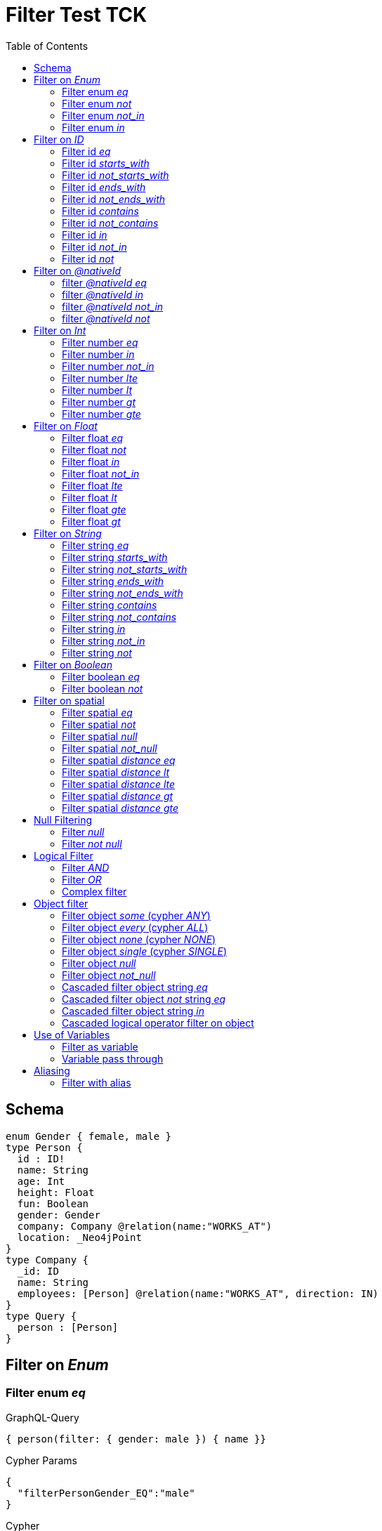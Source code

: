 :toc:

= Filter Test TCK

== Schema

[source,graphql,schema=true]
----
enum Gender { female, male }
type Person {
  id : ID!
  name: String
  age: Int
  height: Float
  fun: Boolean
  gender: Gender
  company: Company @relation(name:"WORKS_AT")
  location: _Neo4jPoint
}
type Company {
  _id: ID
  name: String
  employees: [Person] @relation(name:"WORKS_AT", direction: IN)
}
type Query {
  person : [Person]
}
----

== Filter on _Enum_

=== Filter enum _eq_

.GraphQL-Query
[source,graphql]
----
{ person(filter: { gender: male }) { name }}
----

.Cypher Params
[source,json]
----
{
  "filterPersonGender_EQ":"male"
}
----

.Cypher
[source,cypher]
----
MATCH (person:Person)
WHERE person.gender = $filterPersonGender_EQ
RETURN person { .name } AS person
----

=== Filter enum _not_

.GraphQL-Query
[source,graphql]
----
{ person(filter: { gender_not: male }) { name }}
----

.Cypher Params
[source,json]
----
{
  "filterPersonGender_NEQ":"male"
}
----

.Cypher
[source,cypher]
----
MATCH (person:Person)
WHERE NOT person.gender = $filterPersonGender_NEQ
RETURN person { .name } AS person
----

=== Filter enum _not_in_

.GraphQL-Query
[source,graphql]
----
{ person(filter: { gender_not_in: [male] }) { name }}
----

.Cypher Params
[source,json]
----
{"filterPersonGender_NIN":["male"]}
----

.Cypher
[source,cypher]
----
MATCH (person:Person)
WHERE NOT person.gender IN $filterPersonGender_NIN
RETURN person { .name } AS person
----

=== Filter enum _in_

.GraphQL-Query
[source,graphql]
----
{ person(filter: { gender_in: [male] }) { name }}
----

.Cypher Params
[source,json]
----
{
  "filterPersonGender_IN": [
    "male"
  ]
}
----

.Cypher
[source,cypher]
----
MATCH (person:Person)
WHERE person.gender IN $filterPersonGender_IN
RETURN person { .name } AS person
----

== Filter on _ID_

=== Filter id _eq_

.GraphQL-Query
[source,graphql]
----
{ person(filter: { id: "jane" }) { name }}
----

.Cypher Params
[source,json]
----
{
  "filterPersonId_EQ": "jane"
}
----

.Cypher
[source,cypher]
----
MATCH (person:Person)
WHERE person.id = $filterPersonId_EQ
RETURN person { .name } AS person
----

=== Filter id _starts_with_

.GraphQL-Query
[source,graphql]
----
{ person(filter: { id_starts_with: "ja" }) { name }}
----

.Cypher Params
[source,json]
----
{
  "filterPersonId_SW": "ja"
}
----

.Cypher
[source,cypher]
----
MATCH (person:Person)
WHERE person.id STARTS WITH $filterPersonId_SW
RETURN person { .name } AS person
----

=== Filter id _not_starts_with_

.GraphQL-Query
[source,graphql]
----
{ person(filter: { id_not_starts_with: "ja" }) { name }}
----

.Cypher Params
[source,json]
----
{
  "filterPersonId_NSW": "ja"
}
----

.Cypher
[source,cypher]
----
MATCH (person:Person)
WHERE NOT person.id STARTS WITH $filterPersonId_NSW
RETURN person { .name } AS person
----

=== Filter id _ends_with_

.GraphQL-Query
[source,graphql]
----
{ person(filter: { id_ends_with: "ne" }) { name }}
----

.Cypher Params
[source,json]
----
{
  "filterPersonId_EW": "ne"
}
----

.Cypher
[source,cypher]
----
MATCH (person:Person)
WHERE person.id ENDS WITH $filterPersonId_EW
RETURN person { .name } AS person
----

=== Filter id _not_ends_with_

.GraphQL-Query
[source,graphql]
----
{ person(filter: { id_not_ends_with: "ne" }) { name }}
----

.Cypher Params
[source,json]
----
{
  "filterPersonId_NEW": "ne"
}
----

.Cypher
[source,cypher]
----
MATCH (person:Person)
WHERE NOT person.id ENDS WITH $filterPersonId_NEW
RETURN person { .name } AS person
----

=== Filter id _contains_

.GraphQL-Query
[source,graphql]
----
{ person(filter: { id_contains: "an" }) { name }}
----

.Cypher Params
[source,json]
----
{
  "filterPersonId_C": "an"
}
----

.Cypher
[source,cypher]
----
MATCH (person:Person)
WHERE person.id CONTAINS $filterPersonId_C
RETURN person { .name } AS person
----

=== Filter id _not_contains_

.GraphQL-Query
[source,graphql]
----
{ person(filter: { id_not_contains: "an" }) { name }}
----

.Cypher Params
[source,json]
----
{
  "filterPersonId_NC": "an"
}
----

.Cypher
[source,cypher]
----
MATCH (person:Person)
WHERE NOT person.id CONTAINS $filterPersonId_NC
RETURN person { .name } AS person
----

=== Filter id _in_

.GraphQL-Query
[source,graphql]
----
{ person(filter: { id_in: ["jane"] }) { name }}
----

.Cypher Params
[source,json]
----
{
  "filterPersonId_IN": ["jane"]
}
----

.Cypher
[source,cypher]
----
MATCH (person:Person)
WHERE person.id IN $filterPersonId_IN
RETURN person { .name } AS person
----

=== Filter id _not_in_

.GraphQL-Query
[source,graphql]
----
{ person(filter: { id_not_in: ["joe"] }) { name }}
----

.Cypher Params
[source,json]
----
{
  "filterPersonId_NIN": ["joe"]
}
----

.Cypher
[source,cypher]
----
MATCH (person:Person)
WHERE NOT person.id IN $filterPersonId_NIN
RETURN person { .name } AS person
----

=== Filter id _not_

.GraphQL-Query
[source,graphql]
----
{ person(filter: { id_not: "joe" }) { name }}
----

.Cypher Params
[source,json]
----
{
  "filterPersonId_NEQ": "joe"
}
----

.Cypher
[source,cypher]
----
MATCH (person:Person)
WHERE NOT person.id = $filterPersonId_NEQ
RETURN person { .name } AS person
----

== Filter on _@nativeId_

=== filter _@nativeId_ _eq_

.GraphQL-Query
[source,graphql]
----
{ company(filter: { _id: 1 }) { name, _id }}
----

.Cypher Params
[source,json]
----
{"filterCompany_id_EQ":1}
----

.Cypher
[source,cypher]
----
MATCH (company:Company)
WHERE ID(company) = toInteger($filterCompany_id_EQ)
RETURN company { .name, _id:ID(company) } AS company
----

=== filter _@nativeId_ _in_

.GraphQL-Query
[source,graphql]
----
{ company(filter: { _id_in: [1,2] }) { name, _id }}
----

.Cypher Params
[source,json]
----
{"filterCompany_id_IN": [1,2]}
----

.Cypher
[source,cypher]
----
MATCH (company:Company)
WHERE ID(company) IN [id IN $filterCompany_id_IN | toInteger(id)]
RETURN company { .name, _id:ID(company) } AS company
----

=== filter _@nativeId_ _not_in_

.GraphQL-Query
[source,graphql]
----
{ company(filter: { _id_not_in: [1,2] }) { name, _id }}
----

.Cypher Params
[source,json]
----
{"filterCompany_id_NIN": [1,2]}
----

.Cypher
[source,cypher]
----
MATCH (company:Company)
WHERE NOT ID(company) IN [id IN $filterCompany_id_NIN | toInteger(id)]
RETURN company { .name, _id:ID(company) } AS company
----

=== filter _@nativeId_ _not_

.GraphQL-Query
[source,graphql]
----
{ company(filter: { _id_not: 1 }) { name, _id }}
----

.Cypher Params
[source,json]
----
{"filterCompany_id_NEQ": 1}
----

.Cypher
[source,cypher]
----
MATCH (company:Company)
WHERE NOT ID(company) = toInteger($filterCompany_id_NEQ)
RETURN company { .name, _id:ID(company) } AS company
----

== Filter on _Int_

=== Filter number _eq_

.GraphQL-Query
[source,graphql]
----
{ person(filter: { age: 38 }) { name }}
----

.Cypher Params
[source,json]
----
{
  "filterPersonAge_EQ": 38
}
----

.Cypher
[source,cypher]
----
MATCH (person:Person)
WHERE person.age = $filterPersonAge_EQ
RETURN person { .name } AS person
----

=== Filter number _in_

.GraphQL-Query
[source,graphql]
----
{ person(filter: { age_in: [38] }) { name }}
----

.Cypher Params
[source,json]
----
{
  "filterPersonAge_IN": [38]
}
----

.Cypher
[source,cypher]
----
MATCH (person:Person)
WHERE person.age IN $filterPersonAge_IN
RETURN person { .name } AS person
----

=== Filter number _not_in_

.GraphQL-Query
[source,graphql]
----
{ person(filter: { age_not_in: [38] }) { name }}
----

.Cypher Params
[source,json]
----
{
  "filterPersonAge_NIN": [38]
}
----

.Cypher
[source,cypher]
----
MATCH (person:Person)
WHERE NOT person.age IN $filterPersonAge_NIN
RETURN person { .name } AS person
----

=== Filter number _lte_

.GraphQL-Query
[source,graphql]
----
{ person(filter: { age_lte: 40 }) { name }}
----

.Cypher Params
[source,json]
----
{
  "filterPersonAge_LTE": 40
}
----

.Cypher
[source,cypher]
----
MATCH (person:Person)
WHERE person.age <= $filterPersonAge_LTE
RETURN person { .name } AS person
----

=== Filter number _lt_

.GraphQL-Query
[source,graphql]
----
{ person(filter: { age_lt: 40 }) { name }}
----

.Cypher Params
[source,json]
----
{
  "filterPersonAge_LT": 40
}
----

.Cypher
[source,cypher]
----
MATCH (person:Person)
WHERE person.age < $filterPersonAge_LT
RETURN person { .name } AS person
----

=== Filter number _gt_

.GraphQL-Query
[source,graphql]
----
{ person(filter: { age_gt: 40 }) { name }}
----

.Cypher Params
[source,json]
----
{
  "filterPersonAge_GT": 40
}
----

.Cypher
[source,cypher]
----
MATCH (person:Person)
WHERE person.age > $filterPersonAge_GT
RETURN person { .name } AS person
----

=== Filter number _gte_

.GraphQL-Query
[source,graphql]
----
{ person(filter: { age_gte: 40 }) { name }}
----

.Cypher Params
[source,json]
----
{
  "filterPersonAge_GTE": 40
}
----

.Cypher
[source,cypher]
----
MATCH (person:Person)
WHERE person.age >= $filterPersonAge_GTE
RETURN person { .name } AS person
----

== Filter on _Float_

=== Filter float _eq_

.GraphQL-Query
[source,graphql]
----
{ person(filter: { height: 1.75 }) { name }}
----

.Cypher Params
[source,json]
----
{
  "filterPersonHeight_EQ": 1.75
}
----

.Cypher
[source,cypher]
----
MATCH (person:Person)
WHERE person.height = $filterPersonHeight_EQ
RETURN person { .name } AS person
----

=== Filter float _not_

.GraphQL-Query
[source,graphql]
----
{ person(filter: { height_not: 1.75 }) { name }}
----

.Cypher Params
[source,json]
----
{
  "filterPersonHeight_NEQ": 1.75
}
----

.Cypher
[source,cypher]
----
MATCH (person:Person)
WHERE NOT person.height = $filterPersonHeight_NEQ
RETURN person { .name } AS person
----

=== Filter float _in_

.GraphQL-Query
[source,graphql]
----
{ person(filter: { height_in: [1.75] }) { name }}
----

.Cypher Params
[source,json]
----
{
  "filterPersonHeight_IN": [1.75]
}
----

.Cypher
[source,cypher]
----
MATCH (person:Person)
WHERE person.height IN $filterPersonHeight_IN
RETURN person { .name } AS person
----

=== Filter float _not_in_

.GraphQL-Query
[source,graphql]
----
{ person(filter: { height_not_in: [1.75] }) { name }}
----

.Cypher Params
[source,json]
----
{
  "filterPersonHeight_NIN": [1.75]
}
----

.Cypher
[source,cypher]
----
MATCH (person:Person)
WHERE NOT person.height IN $filterPersonHeight_NIN
RETURN person { .name } AS person
----

=== Filter float _lte_

.GraphQL-Query
[source,graphql]
----
{ person(filter: { height_lte: 1.80 }) { name }}
----

.Cypher Params
[source,json]
----
{
  "filterPersonHeight_LTE": 1.8
}
----

.Cypher
[source,cypher]
----
MATCH (person:Person)
WHERE person.height <= $filterPersonHeight_LTE
RETURN person { .name } AS person
----

=== Filter float _lt_

.GraphQL-Query
[source,graphql]
----
{ person(filter: { height_lt: 1.80 }) { name }}
----

.Cypher Params
[source,json]
----
{
  "filterPersonHeight_LT": 1.8
}
----

.Cypher
[source,cypher]
----
MATCH (person:Person)
WHERE person.height < $filterPersonHeight_LT
RETURN person { .name } AS person
----

=== Filter float _gte_

.GraphQL-Query
[source,graphql]
----
{ person(filter: { height_gte: 1.80 }) { name }}
----

.Cypher Params
[source,json]
----
{
  "filterPersonHeight_GTE": 1.8
}
----

.Cypher
[source,cypher]
----
MATCH (person:Person)
WHERE person.height >= $filterPersonHeight_GTE
RETURN person { .name } AS person
----

=== Filter float _gt_

.GraphQL-Query
[source,graphql]
----
{ person(filter: { height_gt: 1.80 }) { name }}
----

.Cypher Params
[source,json]
----
{
  "filterPersonHeight_GT": 1.8
}
----

.Cypher
[source,cypher]
----
MATCH (person:Person)
WHERE person.height > $filterPersonHeight_GT
RETURN person { .name } AS person
----

== Filter on _String_

=== Filter string _eq_

.GraphQL-Query
[source,graphql]
----
{ person(filter: { name: "Jane" }) { name }}
----

.Cypher Params
[source,json]
----
{
  "filterPersonName_EQ": "Jane"
}
----

.Cypher
[source,cypher]
----
MATCH (person:Person)
WHERE person.name = $filterPersonName_EQ
RETURN person { .name } AS person
----

=== Filter string _starts_with_

.GraphQL-Query
[source,graphql]
----
{ person(filter: { name_starts_with: "Ja" }) { name }}
----

.Cypher Params
[source,json]
----
{
  "filterPersonName_SW": "Ja"
}
----

.Cypher
[source,cypher]
----
MATCH (person:Person)
WHERE person.name STARTS WITH $filterPersonName_SW
RETURN person { .name } AS person
----

=== Filter string _not_starts_with_

.GraphQL-Query
[source,graphql]
----
{ person(filter: { name_not_starts_with: "Ja" }) { name }}
----

.Cypher Params
[source,json]
----
{
  "filterPersonName_NSW": "Ja"
}
----

.Cypher
[source,cypher]
----
MATCH (person:Person)
WHERE NOT person.name STARTS WITH $filterPersonName_NSW
RETURN person { .name } AS person
----

=== Filter string _ends_with_

.GraphQL-Query
[source,graphql]
----
{ person(filter: { name_ends_with: "ne" }) { name }}
----

.Cypher Params
[source,json]
----
{
  "filterPersonName_EW": "ne"
}
----

.Cypher
[source,cypher]
----
MATCH (person:Person)
WHERE person.name ENDS WITH $filterPersonName_EW
RETURN person { .name } AS person
----

=== Filter string _not_ends_with_

.GraphQL-Query
[source,graphql]
----
{ person(filter: { name_not_ends_with: "ne" }) { name }}
----

.Cypher Params
[source,json]
----
{
  "filterPersonName_NEW": "ne"
}
----

.Cypher
[source,cypher]
----
MATCH (person:Person)
WHERE NOT person.name ENDS WITH $filterPersonName_NEW
RETURN person { .name } AS person
----

=== Filter string _contains_

.GraphQL-Query
[source,graphql]
----
{ person(filter: { name_contains: "an" }) { name }}
----

.Cypher Params
[source,json]
----
{
  "filterPersonName_C": "an"
}
----

.Cypher
[source,cypher]
----
MATCH (person:Person)
WHERE person.name CONTAINS $filterPersonName_C
RETURN person { .name } AS person
----

=== Filter string _not_contains_

.GraphQL-Query
[source,graphql]
----
{ person(filter: { name_not_contains: "an" }) { name }}
----

.Cypher Params
[source,json]
----
{
  "filterPersonName_NC": "an"
}
----

.Cypher
[source,cypher]
----
MATCH (person:Person)
WHERE NOT person.name CONTAINS $filterPersonName_NC
RETURN person { .name } AS person
----

=== Filter string _in_

.GraphQL-Query
[source,graphql]
----
{ person(filter: { name_in: ["Jane"] }) { name }}
----

.Cypher Params
[source,json]
----
{
  "filterPersonName_IN": ["Jane"]
}
----

.Cypher
[source,cypher]
----
MATCH (person:Person)
WHERE person.name IN $filterPersonName_IN
RETURN person { .name } AS person
----

=== Filter string _not_in_

.GraphQL-Query
[source,graphql]
----
{ person(filter: { name_not_in: ["Joe"] }) { name }}
----

.Cypher Params
[source,json]
----
{
  "filterPersonName_NIN": ["Joe"]
}
----

.Cypher
[source,cypher]
----
MATCH (person:Person)
WHERE NOT person.name IN $filterPersonName_NIN
RETURN person { .name } AS person
----

=== Filter string _not_

.GraphQL-Query
[source,graphql]
----
{ person(filter: { name_not: "Joe" }) { name }}
----

.Cypher Params
[source,json]
----
{
  "filterPersonName_NEQ": "Joe"
}
----

.Cypher
[source,cypher]
----
MATCH (person:Person)
WHERE NOT person.name = $filterPersonName_NEQ
RETURN person { .name } AS person
----

== Filter on _Boolean_

=== Filter boolean _eq_

.GraphQL-Query
[source,graphql]
----
{ person(filter: { fun: true }) { name }}
----

.Cypher Params
[source,json]
----
{
  "filterPersonFun_EQ": true
}
----

.Cypher
[source,cypher]
----
MATCH (person:Person)
WHERE person.fun = $filterPersonFun_EQ
RETURN person { .name } AS person
----

=== Filter boolean _not_

.GraphQL-Query
[source,graphql]
----
{ person(filter: { fun_not: true }) { name }}
----

.Cypher Params
[source,json]
----
{
  "filterPersonFun_NEQ": true
}
----

.Cypher
[source,cypher]
----
MATCH (person:Person)
WHERE NOT person.fun = $filterPersonFun_NEQ
RETURN person { .name } AS person
----

== Filter on spatial

=== Filter spatial _eq_

.GraphQL-Query
[source,graphql]
----
{ person(filter: { location: {longitude: 1, latitude: 2} }) { name }}
----

.Cypher Params
[source,json]
----
{
  "filterPersonLocation_EQ_longitude":1,
  "filterPersonLocation_EQ_latitude":2
}
----

.Cypher
[source,cypher]
----
MATCH (person: Person)
WHERE (person.location.longitude = $filterPersonLocation_EQ_longitude
  AND person.location.latitude = $filterPersonLocation_EQ_latitude)
RETURN person { .name } AS person
----

=== Filter spatial _not_

.GraphQL-Query
[source,graphql]
----
{ person(filter: { location_not: {longitude: 1, latitude: 2} }) { name }}
----

.Cypher Params
[source,json]
----
{
  "filterPersonLocation_NEQ_longitude":1,
  "filterPersonLocation_NEQ_latitude":2
}
----

.Cypher
[source,cypher]
----
MATCH (person: Person)
WHERE (NOT person.location.longitude = $filterPersonLocation_NEQ_longitude
  AND NOT person.location.latitude = $filterPersonLocation_NEQ_latitude)
RETURN person { .name } AS person
----

=== Filter spatial _null_

.GraphQL-Query
[source,graphql]
----
{ person(filter: { location: null }) { name }}
----

.Cypher Params
[source,json]
----
{}
----

.Cypher
[source,cypher]
----
MATCH (person: Person)
WHERE person.location IS NULL
RETURN person { .name } AS person
----

=== Filter spatial _not_null_

.GraphQL-Query
[source,graphql]
----
{ person(filter: { location_not: null }) { name }}
----

.Cypher Params
[source,json]
----
{}
----

.Cypher
[source,cypher]
----
MATCH (person: Person)
WHERE person.location IS NOT NULL
RETURN person { .name } AS person
----

=== Filter spatial _distance eq_

.GraphQL-Query
[source,graphql]
----
{
  person(filter:{ location_distance: { distance: 3, point: {longitude: 1, latitude:2, height: 3}}}){
    name
  }
}
----

.Cypher Params
[source,json]
----
{
  "filterPersonLocation_DISTANCE": {
    "distance": 3,
    "point": {
      "longitude": 1,
      "latitude": 2,
      "height": 3
    }
  }
}
----

.Cypher
[source,cypher]
----
MATCH (person:Person)
WHERE distance(person.location, point($filterPersonLocation_DISTANCE.point)) = $filterPersonLocation_DISTANCE.distance
RETURN person { .name } AS person
----

=== Filter spatial _distance lt_

.GraphQL-Query
[source,graphql]
----
{
  person(filter:{ location_distance_lt: { distance: 3, point: {longitude: 1, latitude:2, height: 3}}}){
    name
  }
}
----

.Cypher Params
[source,json]
----
{
  "filterPersonLocation_DISTANCE_LT": {
    "distance": 3,
    "point": {
      "longitude": 1,
      "latitude": 2,
      "height": 3
    }
  }
}
----

.Cypher
[source,cypher]
----
MATCH (person:Person)
WHERE distance(person.location, point($filterPersonLocation_DISTANCE_LT.point)) < $filterPersonLocation_DISTANCE_LT.distance
RETURN person { .name } AS person
----

=== Filter spatial _distance lte_

.GraphQL-Query
[source,graphql]
----
{
  person(filter:{ location_distance_lte: { distance: 3, point: {longitude: 1, latitude:2, height: 3}}}){
    name
  }
}
----

.Cypher Params
[source,json]
----
{
  "filterPersonLocation_DISTANCE_LTE": {
    "distance": 3,
    "point": {
      "longitude": 1,
      "latitude": 2,
      "height": 3
    }
  }
}
----

.Cypher
[source,cypher]
----
MATCH (person:Person)
WHERE distance(person.location, point($filterPersonLocation_DISTANCE_LTE.point)) <= $filterPersonLocation_DISTANCE_LTE.distance
RETURN person { .name } AS person
----

=== Filter spatial _distance gt_

.GraphQL-Query
[source,graphql]
----
{
  person(filter:{ location_distance_gt: { distance: 3, point: {longitude: 1, latitude:2, height: 3}}}){
    name
  }
}
----

.Cypher Params
[source,json]
----
{
  "filterPersonLocation_DISTANCE_GT": {
    "distance": 3,
    "point": {
      "longitude": 1,
      "latitude": 2,
      "height": 3
    }
  }
}
----

.Cypher
[source,cypher]
----
MATCH (person:Person)
WHERE distance(person.location, point($filterPersonLocation_DISTANCE_GT.point)) > $filterPersonLocation_DISTANCE_GT.distance
RETURN person { .name } AS person
----

=== Filter spatial _distance gte_

.GraphQL-Query
[source,graphql]
----
{
  person(filter:{ location_distance_gte: { distance: 3, point: {longitude: 1, latitude:2, height: 3}}}){
    name
  }
}
----

.Cypher Params
[source,json]
----
{
  "filterPersonLocation_DISTANCE_GTE": {
    "distance": 3,
    "point": {
      "longitude": 1,
      "latitude": 2,
      "height": 3
    }
  }
}
----

.Cypher
[source,cypher]
----
MATCH (person:Person)
WHERE distance(person.location, point($filterPersonLocation_DISTANCE_GTE.point)) >= $filterPersonLocation_DISTANCE_GTE.distance
RETURN person { .name } AS person
----

== Null Filtering

=== Filter _null_

.GraphQL-Query
[source,graphql]
----
{ person(filter: { company: null }) { name }}
----

.Cypher
[source,cypher]
----
MATCH (person:Person)
WHERE NOT (person)-[:WORKS_AT]->()
RETURN person { .name } AS person
----

=== Filter _not null_

.GraphQL-Query
[source,graphql]
----
{ person(filter: { company_not: null }) { name }}
----

.Cypher
[source,cypher]
----
MATCH (person:Person)
WHERE (person)-[:WORKS_AT]->()
RETURN person { .name } AS person
----


== Logical Filter

=== Filter _AND_

.GraphQL-Query
[source,graphql]
----
{ person(filter: { AND: [{ fun: true, name: "Jane"}]  }) { name }}
----

.Cypher Params
[source,json]
----
{
  "filterPersonFun_EQ": true,
  "filterPersonName_EQ": "Jane"
}
----

.Cypher
[source,cypher]
----
MATCH (person:Person)
WHERE ((person.fun = $filterPersonFun_EQ AND person.name = $filterPersonName_EQ))
RETURN person { .name } AS person
----

---

.GraphQL-Query
[source,graphql]
----
{ person(filter: { AND: [{ fun: true},{name: "Jane"}]  }) { name }}
----

.Cypher Params
[source,json]
----
{
  "filterPersonFun_EQ": true,
  "filterPersonName_EQ": "Jane"
}
----

.Cypher
[source,cypher]
----
MATCH (person:Person)
WHERE ((person.fun = $filterPersonFun_EQ) AND (person.name = $filterPersonName_EQ))
RETURN person { .name } AS person
----

=== Filter _OR_

.GraphQL-Query
[source,graphql]
----
{ person(filter: { OR: [{ fun: false, name_not: "Jane"}]  }) { name }}
----

.Cypher Params
[source,json]
----
{
  "filterPersonFun_EQ": false,
  "filterPersonName_NEQ": "Jane"
}
----

.Cypher
[source,cypher]
----
MATCH (person:Person)
WHERE ((person.fun = $filterPersonFun_EQ AND NOT person.name = $filterPersonName_NEQ))
RETURN person { .name } AS person
----

---

.GraphQL-Query
[source,graphql]
----
{ person(filter: { OR: [{ fun: true},{name_in: ["Jane"]}]  }) { name }}
----

.Cypher Params
[source,json]
----
{
  "filterPersonFun_EQ": true,
  "filterPersonName_IN": ["Jane"]
}
----

.Cypher
[source,cypher]
----
MATCH (person:Person)
WHERE ((person.fun = $filterPersonFun_EQ) OR (person.name IN $filterPersonName_IN))
RETURN person { .name } AS person
----

=== Complex filter

.GraphQL-Query
[source,graphql]
----
{ person(filter: { OR: [{ AND: [{fun: true},{height:1.75}]},{name_in: ["Jane"]}]  }) { name }}
----

.Cypher Params
[source,json]
----
{
  "filterPersonFun_EQ": true,
  "filterPersonHeight_EQ": 1.75,
  "filterPersonName_IN": [
    "Jane"
  ]
}
----

.Cypher
[source,cypher]
----
MATCH (person:Person)
WHERE ((((person.fun = $filterPersonFun_EQ) AND (person.height = $filterPersonHeight_EQ))) OR (person.name IN $filterPersonName_IN))
RETURN person { .name } AS person
----

== Object filter

=== Filter object _some_ (cypher _ANY_)

.GraphQL-Query
[source,graphql]
----
{ p: company(filter: { employees_some : { name : "Jane" } }) { name }}
----

.Cypher Params
[source,json]
----
{
  "filterP_PersonName_EQ": "Jane"
}
----

.Cypher
[source,cypher]
----
MATCH (p:Company)
WHERE ANY(p_Person_Cond IN [(p)<-[:WORKS_AT]-(p_Person) | (p_Person.name = $filterP_PersonName_EQ)] WHERE p_Person_Cond)
RETURN p { .name } AS p
----

---

.GraphQL-Query
[source,graphql]
----
{ p: company(filter: { employees_some : { name : "Jill" } }) { name }}
----

.Cypher Params
[source,json]
----
{
  "filterP_PersonName_EQ": "Jill"
}
----

.Cypher
[source,cypher]
----
MATCH (p:Company)
WHERE ANY(p_Person_Cond IN [(p)<-[:WORKS_AT]-(p_Person) | (p_Person.name = $filterP_PersonName_EQ)] WHERE p_Person_Cond)
RETURN p { .name } AS p
----

=== Filter object _every_ (cypher _ALL_)

.GraphQL-Query
[source,graphql]
----
{ p: company(filter: { employees_every : { name : "Jill" } }) { name }}
----

.Cypher Params
[source,json]
----
{
  "filterP_PersonName_EQ": "Jill"
}
----

.Cypher
[source,cypher]
----
MATCH (p:Company)
WHERE ALL(p_Person_Cond IN [(p)<-[:WORKS_AT]-(p_Person) | (p_Person.name = $filterP_PersonName_EQ)] WHERE p_Person_Cond)
RETURN p { .name } AS p
----

=== Filter object _none_ (cypher _NONE_)

.GraphQL-Query
[source,graphql]
----
{ p: company(filter: { employees_none : { name : "Jane" } }) { name }}
----

.Cypher Params
[source,json]
----
{
  "filterP_PersonName_EQ": "Jane"
}
----

.Cypher
[source,cypher]
----
MATCH (p:Company)
WHERE NONE(p_Person_Cond IN [(p)<-[:WORKS_AT]-(p_Person) | (p_Person.name = $filterP_PersonName_EQ)] WHERE p_Person_Cond)
RETURN p { .name } AS p
----

---

.GraphQL-Query
[source,graphql]
----
{ p: company(filter: { employees_none : { name : "Jill" } }) { name }}
----

.Cypher Params
[source,json]
----
{
  "filterP_PersonName_EQ": "Jill"
}
----

.Cypher
[source,cypher]
----
MATCH (p:Company)
WHERE NONE(p_Person_Cond IN [(p)<-[:WORKS_AT]-(p_Person) | (p_Person.name = $filterP_PersonName_EQ)] WHERE p_Person_Cond)
RETURN p { .name } AS p
----

=== Filter object _single_ (cypher _SINGLE_)

.GraphQL-Query
[source,graphql]
----
{ p: company(filter: { employees_single : { name : "Jill" } }) { name }}
----

.Cypher Params
[source,json]
----
{
  "filterP_PersonName_EQ": "Jill"
}
----

.Cypher
[source,cypher]
----
MATCH (p:Company)
WHERE SINGLE(p_Person_Cond IN [(p)<-[:WORKS_AT]-(p_Person) | (p_Person.name = $filterP_PersonName_EQ)] WHERE p_Person_Cond)
RETURN p { .name } AS p
----

=== Filter object _null_

.GraphQL-Query
[source,graphql]
----
{ p: person(filter: { company : null }) { name }}
----

.Cypher Params
[source,json]
----
{}
----

.Cypher
[source,cypher]
----
MATCH (p:Person)
WHERE NOT (p)-[:WORKS_AT]->()
RETURN p { .name } AS p
----

=== Filter object _not_null_

.GraphQL-Query
[source,graphql]
----
{ p: person(filter: { company_not : null }) { name }}
----

.Cypher Params
[source,json]
----
{}
----

.Cypher
[source,cypher]
----
MATCH (p:Person)
WHERE (p)-[:WORKS_AT]->()
RETURN p { .name } AS p
----

=== Cascaded filter object string _eq_

.GraphQL-Query
[source,graphql]
----
{ person(filter: { company : { name : "ACME" } }) { name }}
----

.Cypher Params
[source,json]
----
{
  "filterPerson_CompanyName_EQ": "ACME"
}
----

.Cypher
[source,cypher]
----
MATCH (person:Person)
WHERE ALL(person_Company_Cond IN [(person)-[:WORKS_AT]->(person_Company) | (person_Company.name = $filterPerson_CompanyName_EQ)] WHERE person_Company_Cond)
RETURN person { .name } AS person
----

=== Cascaded filter object _not_ string _eq_

CAUTION: Is not working

.GraphQL-Query
[source,graphql]
----
{ person(filter: { company_not : { name : "ACME" } }) { name }}
----

.Cypher Params
[source,json]
----
{
  "filterPerson_CompanyName": "ACME"
}
----

.Cypher
[source,cypher]
----
MATCH (person:Person)
WHERE NOT ALL(person_Company_Cond IN [(person)-[:WORKS_AT]->(person_Company) | (person_Company.name = $filterPerson_CompanyName)] WHERE person_Company_Cond)
RETURN person { .name } AS person
----

=== Cascaded filter object string _in_

.GraphQL-Query
[source,graphql]
----
{ p: company(filter: { employees : { name_in : ["Jane","Joe"] } }) { name }}
----

.Cypher Params
[source,json]
----
{
  "filterP_PersonName_IN": ["Jane","Joe"]
}
----

.Cypher
[source,cypher]
----
MATCH (p:Company)
WHERE ALL(p_Person_Cond IN [(p)<-[:WORKS_AT]-(p_Person) | (p_Person.name IN $filterP_PersonName_IN)] WHERE p_Person_Cond)
RETURN p { .name } AS p
----

=== Cascaded logical operator filter on object

CAUTION: Is not working

.GraphQL-Query
[source,graphql]
----
{ p: company { employees(filter: { OR: [{ name: "Jane" },{name:"Joe"}]}) { name }}}
----

.Cypher
[source,cypher]
----
MATCH (company:Company)
RETURN graphql.labels(company) AS _labels,
[ (company)<-[:WORKS_AT]-(company_employees:Person) WHERE (((company_employees.name = "Jane") OR (company_employees.name = "Joe"))) | company_employees {_labels : graphql.labels(company_employees), .name}] AS employees
----

== Use of Variables

=== Filter as variable

CAUTION: Is not working

.GraphQL-Query
[source,graphql]
----
query filterQuery($filter: _PersonFilter) { person(filter: $filter) { name }}
----

.Cypher
[source,cypher]
----
MATCH (person:Person)
WHERE (((person.name = "Jane" AND  ALL(person_Company_Cond IN [(person)-[:WORKS_AT]->(person_Company) | (person_Company.name ENDS WITH "ME")] WHERE person_Company_Cond))))
RETURN person { .name } AS person
----

'''

CAUTION: Is not working

.GraphQL-Query
[source,graphql]
----
query filterQuery($filter: _PersonFilter) { person(filter: $filter) { name }}
----

.Cypher
[source,cypher]
----
MATCH (person:Person)
WHERE (person.name = "Jane")
RETURN person { .name } AS person
----

=== Variable pass through

.GraphQL-Query
[source,graphql]
----
query filterQuery($name: String) { person(filter: {name : $name}) { name }}
----

.Query variables
[source,json,request=true]
----
{"name":"Jane"}
----

.Cypher Params
[source,json]
----
{
  "filterName_EQ": "Jane"
}
----

.Cypher
[source,cypher]
----
MATCH (person:Person)
WHERE person.name = $filterName_EQ
RETURN person { .name } AS person
----

== Aliasing

=== Filter with alias

.GraphQL-Query
[source,graphql]
----
{ p: company { employees(filter: { name: "Jane" }) { name }}}
----

.Cypher Params
[source,json]
----
{
  "filterPEmployeesName_EQ": "Jane"
}
----

.Cypher
[source,cypher]
----
MATCH (p:Company)
RETURN p { employees:[(p)<-[:WORKS_AT]-(pEmployees:Person) WHERE pEmployees.name = $filterPEmployeesName_EQ | pEmployees { .name }] } AS p
----
